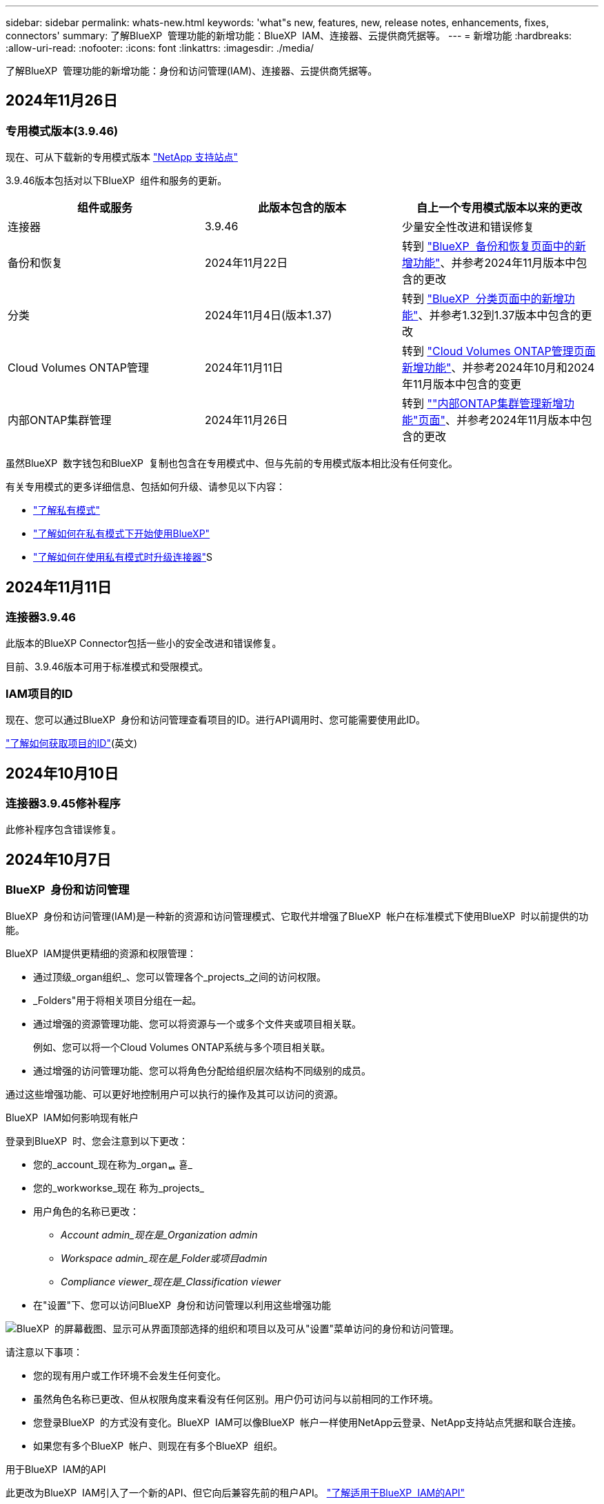 ---
sidebar: sidebar 
permalink: whats-new.html 
keywords: 'what"s new, features, new, release notes, enhancements, fixes, connectors' 
summary: 了解BlueXP  管理功能的新增功能：BlueXP  IAM、连接器、云提供商凭据等。 
---
= 新增功能
:hardbreaks:
:allow-uri-read: 
:nofooter: 
:icons: font
:linkattrs: 
:imagesdir: ./media/


[role="lead"]
了解BlueXP  管理功能的新增功能：身份和访问管理(IAM)、连接器、云提供商凭据等。



== 2024年11月26日



=== 专用模式版本(3.9.46)

现在、可从下载新的专用模式版本 https://mysupport.netapp.com/site/downloads["NetApp 支持站点"^]

3.9.46版本包括对以下BlueXP  组件和服务的更新。

[cols="3*"]
|===
| 组件或服务 | 此版本包含的版本 | 自上一个专用模式版本以来的更改 


| 连接器 | 3.9.46 | 少量安全性改进和错误修复 


| 备份和恢复 | 2024年11月22日 | 转到 https://docs.netapp.com/us-en/bluexp-backup-recovery/whats-new.html["BlueXP  备份和恢复页面中的新增功能"^]、并参考2024年11月版本中包含的更改 


| 分类 | 2024年11月4日(版本1.37) | 转到 https://docs.netapp.com/us-en/bluexp-classification/whats-new.html["BlueXP  分类页面中的新增功能"^]、并参考1.32到1.37版本中包含的更改 


| Cloud Volumes ONTAP管理 | 2024年11月11日 | 转到 https://docs.netapp.com/us-en/bluexp-cloud-volumes-ontap/whats-new.html["Cloud Volumes ONTAP管理页面新增功能"^]、并参考2024年10月和2024年11月版本中包含的变更 


| 内部ONTAP集群管理 | 2024年11月26日 | 转到 https://docs.netapp.com/us-en/bluexp-ontap-onprem/whats-new.html[""内部ONTAP集群管理新增功能"页面"^]、并参考2024年11月版本中包含的更改 
|===
虽然BlueXP  数字钱包和BlueXP  复制也包含在专用模式中、但与先前的专用模式版本相比没有任何变化。

有关专用模式的更多详细信息、包括如何升级、请参见以下内容：

* https://docs.netapp.com/us-en/bluexp-setup-admin/concept-modes.html["了解私有模式"]
* https://docs.netapp.com/us-en/bluexp-setup-admin/task-quick-start-private-mode.html["了解如何在私有模式下开始使用BlueXP"]
* https://docs.netapp.com/us-en/bluexp-setup-admin/task-upgrade-connector.html["了解如何在使用私有模式时升级连接器"]S




== 2024年11月11日



=== 连接器3.9.46

此版本的BlueXP Connector包括一些小的安全改进和错误修复。

目前、3.9.46版本可用于标准模式和受限模式。



=== IAM项目的ID

现在、您可以通过BlueXP  身份和访问管理查看项目的ID。进行API调用时、您可能需要使用此ID。

https://docs.netapp.com/us-en/bluexp-setup-admin/task-iam-manage-folders-projects.html#project-id["了解如何获取项目的ID"](英文)



== 2024年10月10日



=== 连接器3.9.45修补程序

此修补程序包含错误修复。



== 2024年10月7日



=== BlueXP  身份和访问管理

BlueXP  身份和访问管理(IAM)是一种新的资源和访问管理模式、它取代并增强了BlueXP  帐户在标准模式下使用BlueXP  时以前提供的功能。

BlueXP  IAM提供更精细的资源和权限管理：

* 通过顶级_organ组织_、您可以管理各个_projects_之间的访问权限。
* _Folders"用于将相关项目分组在一起。
* 通过增强的资源管理功能、您可以将资源与一个或多个文件夹或项目相关联。
+
例如、您可以将一个Cloud Volumes ONTAP系统与多个项目相关联。

* 通过增强的访问管理功能、您可以将角色分配给组织层次结构不同级别的成员。


通过这些增强功能、可以更好地控制用户可以执行的操作及其可以访问的资源。

.BlueXP  IAM如何影响现有帐户
登录到BlueXP  时、您会注意到以下更改：

* 您的_account_现在称为_organퟩ 횯_
* 您的_workworkse_现在 称为_projects_
* 用户角色的名称已更改：
+
** _Account admin_现在是_Organization admin_
** _Workspace admin_现在是_Folder或项目admin_
** _Compliance viewer_现在是_Classification viewer_


* 在"设置"下、您可以访问BlueXP  身份和访问管理以利用这些增强功能


image:https://raw.githubusercontent.com/NetAppDocs/bluexp-setup-admin/main/media/screenshot-iam-introduction.png["BlueXP  的屏幕截图、显示可从界面顶部选择的组织和项目以及可从\"设置\"菜单访问的身份和访问管理。"]

请注意以下事项：

* 您的现有用户或工作环境不会发生任何变化。
* 虽然角色名称已更改、但从权限角度来看没有任何区别。用户仍可访问与以前相同的工作环境。
* 您登录BlueXP  的方式没有变化。BlueXP  IAM可以像BlueXP  帐户一样使用NetApp云登录、NetApp支持站点凭据和联合连接。
* 如果您有多个BlueXP  帐户、则现在有多个BlueXP  组织。


.用于BlueXP  IAM的API
此更改为BlueXP  IAM引入了一个新的API、但它向后兼容先前的租户API。 https://docs.netapp.com/us-en/bluexp-automation/tenancyv4/overview.html["了解适用于BlueXP  IAM的API"^]

.支持的部署模式
在标准模式下使用BlueXP  时、支持BlueXP  IAM。如果您在受限模式或私有模式下使用BlueXP 、则可以继续使用BlueXP _account_来管理工作空间、用户和资源。

.下一步行动
* https://docs.netapp.com/us-en/bluexp-setup-admin/concept-identity-and-access-management.html["了解BlueXP  IAM"]
* https://docs.netapp.com/us-en/bluexp-setup-admin/task-iam-get-started.html["开始使用BlueXP  IAM"]




=== 连接器3.9.45

此版本提供了更广泛的操作系统支持和错误修复。

3.9.45版本适用于标准模式和受限模式。

.支持Ubuntu 24.04 LTS
从3.9.45版本开始、在标准模式或受限模式下使用BlueXP  时、BlueXP  现在支持在Ubuntu 24.04 LTS主机上全新安装连接器。

https://docs.netapp.com/us-en/bluexp-setup-admin/task-install-connector-on-prem.html#step-1-review-host-requirements["View Connector主机要求"]。



=== 支持在RHEL主机中使用SELinux

现在、对于在强制模式或许可模式下启用了SELinux的Red Hat Enterprise Linux主机、BlueXP  支持Connector。

从标准模式和受限模式的3.9.40版本开始支持SELinux、而专用模式的3.9.42版本开始支持SELinux。

请注意以下限制：

* BlueXP  不支持对Ubuntu主机使用SELinux。
* 在操作系统上启用了SELinux的连接器不支持管理Cloud Volumes ONTAP系统。


https://docs.redhat.com/en/documentation/red_hat_enterprise_linux/8/html/using_selinux/getting-started-with-selinux_using-selinux["了解有关SELinux的更多信息"^]



== 2024年9月30日



=== 专用模式版本(3.9.44)

现在可以从NetApp 支持站点 下载新的专用模式版本。

此版本包含以下版本的BlueXP  组件和服务、这些组件和服务支持私有模式。

[cols="2*"]
|===
| 服务 | 包含版本 


| 连接器 | 3.9.44 


| 备份和恢复 | 2024年9月27日 


| 分类 | 2024年5月15日(版本1.31) 


| Cloud Volumes ONTAP管理 | 2024年9月9日 


| 数字电子钱包 | 2023年7月30日 


| 内部ONTAP集群管理 | 2024年4月22日 


| Replication | 2022年9月18日 
|===
对于Connector、3.9.44专用模式版本包括2024年8月和2024年9月版本中推出的更新。最值得注意的是、支持Red Hat Enterprise Linux 9.4。

要详细了解这些BlueXP  组件和服务版本中包含的内容、请参阅每个BlueXP  服务的发行说明：

* https://docs.netapp.com/us-en/bluexp-setup-admin/whats-new.html#9-september-2024["2024年9月版连接器中的新增功能"]
* https://docs.netapp.com/us-en/bluexp-setup-admin/whats-new.html#8-august-2024["2024年8月版连接器中的新增功能"]
* https://docs.netapp.com/us-en/bluexp-backup-recovery/whats-new.html["BlueXP  备份和恢复的新增功能"^]
* https://docs.netapp.com/us-en/bluexp-classification/whats-new.html["BlueXP  分类的新增功能"^]
* https://docs.netapp.com/us-en/bluexp-cloud-volumes-ontap/whats-new.html["BlueXP  中Cloud Volumes ONTAP管理的新增功能"^]


有关专用模式的更多详细信息、包括如何升级、请参见以下内容：

* https://docs.netapp.com/us-en/bluexp-setup-admin/concept-modes.html["了解私有模式"]
* https://docs.netapp.com/us-en/bluexp-setup-admin/task-quick-start-private-mode.html["了解如何在私有模式下开始使用BlueXP"]
* https://docs.netapp.com/us-en/bluexp-setup-admin/task-upgrade-connector.html["了解如何在使用私有模式时升级连接器"]




== 2024年9月9日



=== 连接器3.9.44

此版本支持Docker引擎26、SSL证书增强功能以及错误修复。

3.9.44版本适用于标准模式和受限模式。

.支持在全新安装中使用Docker Engine 26
从3.9.44版本的连接器开始、Docker引擎26现在支持在Ubuntu主机上安装_new_连接器。

如果您在3.9.44版本之前创建了现有连接器、则Docker 25.0.5仍是Ubuntu主机上支持的最大版本。

https://docs.netapp.com/us-en/bluexp-setup-admin/task-install-connector-on-prem.html#step-1-review-host-requirements["详细了解Docker引擎要求"](英文)

.已更新用于本地UI访问的SSL证书
当您在受限模式或私有模式下使用BlueXP  时、可以从云区域或内部部署的Connector虚拟机访问用户界面。默认情况下、BlueXP  使用自签名SSL证书为连接器上运行的基于Web的控制台提供安全的HTTPS访问。

在此版本中、我们对新连接器和现有连接器的SSL证书进行了更改：

* 此时、证书的公用名将与短主机名匹配
* 证书使用者替代名称是主机的完全限定域名(FQDN)




=== 支持RHEL 9.4

现在、在标准模式或受限模式下使用BlueXP  时、BlueXP  支持在Red Hat Enterprise Linux 9.4主机上安装连接器。

从连接器3.9.40版开始支持RHEL 9.4。

标准模式和受限模式支持的RHEL版本更新列表现在包括以下内容：

* 8.6 到 8.10
* 9.1 到 9.4


https://docs.netapp.com/us-en/bluexp-setup-admin/reference-connector-operating-system-changes.html["了解连接器对RHEL 8和9的支持"]。



=== 所有RHEL版本均支持Podman 4.9.4

现在、所有受支持的Red Hat Enterprise Linux版本均支持Podman 4.9.4。以前、版本4.9.4仅支持RHEL 8.10。

更新后的Podman版本列表包括Red Hat Enterprise Linux主机支持的4.6.1和4.9.4版本。

从连接器3.9.40版开始、RHEL主机需要使用Podman。

https://docs.netapp.com/us-en/bluexp-setup-admin/reference-connector-operating-system-changes.html["了解连接器对RHEL 8和9的支持"]。



=== 已更新AWS和Azure权限

我们更新了Connector的AWS和Azure策略、以删除不再需要的权限。这些权限与BlueXP  边缘缓存以及Kubbernetes集群的发现和管理相关、自2024年8月起不再支持这些功能。

* https://docs.netapp.com/us-en/bluexp-setup-admin/reference-permissions.html#change-log["了解AWS策略发生了哪些变化"](英文)
* https://docs.netapp.com/us-en/bluexp-setup-admin/reference-permissions-azure.html#change-log["了解Azure策略中发生的变化"](英文)




== 2024年8月22日



=== 连接器3.9.43修补程序

我们更新了连接器以支持Cloud Volumes ONTAP 9.151版本。

此版本支持对适用于Azure的Connector策略进行更新。现在、此策略包含以下权限：

[source, json]
----
"Microsoft.Compute/virtualMachineScaleSets/write",
"Microsoft.Compute/virtualMachineScaleSets/read",
"Microsoft.Compute/virtualMachineScaleSets/delete"
----
Cloud Volumes ONTAP支持虚拟机扩展集需要这些权限。如果您已有连接器、并且要使用此新功能、则需要将这些权限添加到与您的Azure凭据关联的自定义角色。

* https://docs.netapp.com/us-en/cloud-volumes-ontap-relnotes["了解Cloud Volumes ONTAP 9.151版本"^]
* https://docs.netapp.com/us-en/bluexp-setup-admin/reference-permissions-azure.html["查看Connector的Azure权限"](英文)




== 2024 年 8 月 8 日



=== 连接器3.9.43

此版本提供了一些小改进和错误修复。

3.9.43版本适用于标准模式和受限模式。



=== 更新了CPU和RAM要求

为了提高BlueXP  和连接器的可靠性并提高其性能、我们现在需要为连接器虚拟机增加CPU和RAM：

* CPU：8个核心或8个vCPU (以前需要4个)
* RAM：32 GB (先前要求为14 GB)


由于此更改、从BlueXP  或云提供商的市场部署连接器时的默认VM实例类型如下所示：

* AWS：t3.2倍大
* Azure：standard_D8s_v3
* Google Cloud：n2-standard-8


更新后的CPU和RAM要求适用于所有新连接器。对于现有连接器、建议增加CPU和RAM、以提高性能和可靠性。



=== 在RHEL 8.10中支持Podman 4.9.4

在Red Hat Enterprise Linux 8.10主机上安装Connector时、现在支持Podman版本4.9.4。



=== 身份联合的用户验证

如果将身份联合与BlueXP  结合使用、则首次登录到BlueXP  的每个用户都需要填写一个快速表单来验证其身份。



== 2024年7月31日



=== 专用模式版本(3.9.42)

现在可以从NetApp 支持站点 下载新的专用模式版本。

.支持RHEL 8和9
此版本支持在专用模式下使用BlueXP时在Red Hat Enterprise Linux 8或9主机上安装Connector。支持以下RHEL版本：

* 8.6 到 8.10
* 9.1至9.3


这些操作系统需要使用Podman作为容器流程编排工具。

您应了解Podman的要求、已知限制、操作系统支持摘要、拥有RHEL 7主机时应采取的措施、如何入门等。

https://docs.netapp.com/us-en/bluexp-setup-admin/reference-connector-operating-system-changes.html["了解连接器对RHEL 8和9的支持"]。

.此版本中包含的版本
此版本包含以下BlueXP服务版本、这些版本支持专用模式。

[cols="2*"]
|===
| 服务 | 包含版本 


| 连接器 | 3.9.42 


| 备份和恢复 | 2024年7月18日 


| 分类 | 2024年7月1日(版本1.33) 


| Cloud Volumes ONTAP管理 | 2024年6月10日 


| 数字电子钱包 | 2023年7月30日 


| 内部ONTAP集群管理 | 2023年7月30日 


| Replication | 2022年9月18日 
|===
要详细了解这些BlueXP服务版本中包含的内容、请参阅每个BlueXP服务的发行说明。

* https://docs.netapp.com/us-en/bluexp-setup-admin/concept-modes.html["了解私有模式"]
* https://docs.netapp.com/us-en/bluexp-setup-admin/task-quick-start-private-mode.html["了解如何在私有模式下开始使用BlueXP"]
* https://docs.netapp.com/us-en/bluexp-setup-admin/task-upgrade-connector.html["了解如何在使用私有模式时升级连接器"]
* https://docs.netapp.com/us-en/bluexp-backup-recovery/whats-new.html["了解BlueXP备份和恢复的新增功能"^]
* https://docs.netapp.com/us-en/bluexp-classification/whats-new.html["了解BlueXP分类的新增功能"^]
* https://docs.netapp.com/us-en/bluexp-cloud-volumes-ontap/whats-new.html["了解BlueXP中Cloud Volumes ONTAP管理的新增功能"^]




== 2024年7月15日



=== 支持RHEL 8.10

现在、BlueXP支持在使用标准模式或受限模式的Red Hat Enterprise Linux 8.10主机上安装Connector。

从连接器3.9.40版开始支持RHEL 8.10。

https://docs.netapp.com/us-en/bluexp-setup-admin/reference-connector-operating-system-changes.html["了解连接器对RHEL 8和9的支持"]。



== 2024年7月8日



=== 连接器3.9.42

此版本对AWS加拿大西部(卡尔加里)地区的Connector进行了一些小改进、并提供了一些错误修复和支持。

3.9.42版本适用于标准模式和受限模式。



=== 更新了Docker引擎要求

在Ubuntu主机上安装Connector后、支持的Docker引擎最低版本为23.0.6。它以前是9.3.1。

支持的最大版本仍为21.0.5。

https://docs.netapp.com/us-en/bluexp-setup-admin/task-install-connector-on-prem.html#step-1-review-host-requirements["View Connector主机要求"]。



=== 现在需要电子邮件验证

现在、注册BlueXP的新用户需要先验证其电子邮件地址、然后才能登录。



== 2024年6月12日



=== 连接器3.9.41

此版本的BlueXP Connector包括一些小的安全改进和错误修复。

3.9.41版本适用于标准模式和受限模式。



== 2024年6月4日



=== 专用模式版本(3.9.40)

现在可以从NetApp 支持站点 下载新的专用模式版本。此版本包含以下BlueXP服务版本、这些版本支持专用模式。

请注意、此专用模式版本不支持Connector with Red Hat Enterprise Linux 8和9。

[cols="2*"]
|===
| 服务 | 包含版本 


| 连接器 | 3.9.40 


| 备份和恢复 | 2024年5月17日 


| 分类 | 2024年5月15日(版本1.31) 


| Cloud Volumes ONTAP管理 | 2024年5月17日 


| 数字电子钱包 | 2023年7月30日 


| 内部ONTAP集群管理 | 2023年7月30日 


| Replication | 2022年9月18日 
|===
要详细了解这些BlueXP服务版本中包含的内容、请参阅每个BlueXP服务的发行说明。

* https://docs.netapp.com/us-en/bluexp-setup-admin/concept-modes.html["了解私有模式"]
* https://docs.netapp.com/us-en/bluexp-setup-admin/task-quick-start-private-mode.html["了解如何在私有模式下开始使用BlueXP"]
* https://docs.netapp.com/us-en/bluexp-setup-admin/task-upgrade-connector.html["了解如何在使用私有模式时升级连接器"]
* https://docs.netapp.com/us-en/bluexp-backup-recovery/whats-new.html["了解BlueXP备份和恢复的新增功能"^]
* https://docs.netapp.com/us-en/bluexp-classification/whats-new.html["了解BlueXP分类的新增功能"^]
* https://docs.netapp.com/us-en/bluexp-cloud-volumes-ontap/whats-new.html["了解BlueXP中Cloud Volumes ONTAP管理的新增功能"^]




== 2024年5月17日



=== 连接器3.9.40

此版本的BlueXP Connector包括对其他操作系统的支持、小的安全改进和错误修复。

目前、3.9.40版本可用于标准模式和受限模式。

.支持RHEL 8和9
现在、如果在标准模式或受限模式下使用BlueXP、则在运行具有_new_ Connector安装的以下Red Hat Enterprise Linux版本的主机上支持Connector：

* 8.6至8.9
* 9.1至9.3


这些操作系统需要使用Podman作为容器流程编排工具。

您应了解Podman的要求、已知限制、操作系统支持摘要、拥有RHEL 7主机时应采取的措施、如何入门等。

https://docs.netapp.com/us-en/bluexp-setup-admin/reference-connector-operating-system-changes.html["了解连接器对RHEL 8和9的支持"]。

.不再支持RHEL 7和CentOS 7
2024年6月30日、RHEL 7将停止维护(EOM)、而CentOS 7将停止使用(EOL)。在2024年6月30日之前、NetApp将继续在这些Linux分发版上支持Connector。

https://docs.netapp.com/us-en/bluexp-setup-admin/reference-connector-operating-system-changes.html["了解在RHEL 7或CentOS 7上运行现有Connector时该怎么办"]。

.AWS权限更新
在3.9.38版中、我们更新了适用于AWS的Connector策略、以包括"EC2：可说明可用性区域"权限。现在、要使用Cloud Volumes ONTAP支持AWS本地区域、需要此权限。

* https://docs.netapp.com/us-en/bluexp-setup-admin/reference-permissions-aws.html["查看Connector的AWS权限"]。
* https://docs.netapp.com/us-en/bluexp-cloud-volumes-ontap/whats-new.html["详细了解对AWS本地区域的支持"^]




== 2024年4月22日



=== 连接器3.9.39

此版本的BlueXP Connector包括一些小的安全改进和错误修复。

目前、3.9.39版本可用于标准模式和受限模式。



=== 用于创建Connector的AWS权限

现在、要从BlueXP在AWS中创建Connector、需要两个额外的权限：

[source, json]
----
"ec2:DescribeLaunchTemplates",
"ec2:CreateLaunchTemplate",
----
要在EC2实例上为连接器启用IMDSv2、需要具备这些权限。

我们已将这些权限包括在创建Connector时BlueXP用户界面中显示的策略中、以及文档中提供的同一策略中。


NOTE: 此策略仅包含从BlueXP在AWS中启动Connector实例所需的权限。分配给连接器实例的策略不同。

https://docs.netapp.com/us-en/bluexp-setup-admin/task-install-connector-aws-bluexp.html#step-2-set-up-aws-permissions["了解如何设置AWS权限以从AWS创建Connector"]。



== 2024年4月11日



=== Docker引擎更新

我们已更新Docker引擎要求、以指定Connector支持的最大版本为21.0.5。支持的最低版本仍为9.3.1。

https://docs.netapp.com/us-en/bluexp-setup-admin/task-install-connector-on-prem.html#step-1-review-host-requirements["View Connector主机要求"]。



== 2024年3月26日



=== 专用模式版本(3.9.38)

BlueXP现已推出新的专用模式版本。此版本包含以下BlueXP服务版本、这些版本支持专用模式。

[cols="2*"]
|===
| 服务 | 包含版本 


| 连接器 | 3.9.38 


| 备份和恢复 | 2024年3月12日 


| 分类 | 2024年3月4日 


| Cloud Volumes ONTAP管理 | 2024年3月8日 


| 数字电子钱包 | 2023年7月30日 


| 内部ONTAP集群管理 | 2023年7月30日 


| Replication | 2022年9月18日 
|===
此新版本可从NetApp 支持站点 下载。

* https://docs.netapp.com/us-en/bluexp-setup-admin/concept-modes.html["了解私有模式"]
* https://docs.netapp.com/us-en/bluexp-setup-admin/task-quick-start-private-mode.html["了解如何在私有模式下开始使用BlueXP"]
* https://docs.netapp.com/us-en/bluexp-setup-admin/task-upgrade-connector.html["了解如何在使用私有模式时升级连接器"]




== 2024年3月8日



=== 连接器3.9.38

目前、3.9.38版本可用于标准模式和受限模式。此版本支持AWS中的IMDSv2和AWS权限更新。

.支持IMDSv2
现在、BlueXP可通过连接器实例和Cloud Volumes ONTAP实例支持Amazon EC2实例元数据服务版本2 (IMDSv2)。IMDSv2可提供更强的漏洞防护。以前仅支持IMDSv1。

https://aws.amazon.com/blogs/security/defense-in-depth-open-firewalls-reverse-proxies-ssrf-vulnerabilities-ec2-instance-metadata-service/["从AWS安全博客了解有关IMDSv2的更多信息"^]

在EC2实例上、实例元数据服务(IMDS)已启用、如下所示：

* 适用于从BlueXP或使用进行的新Connector部署 https://docs.netapp.com/us-en/bluexp-automation/automate/overview.html["Terraform脚本"^]默认情况下，EC2实例上会启用IMDSv2。
* 如果在AWS中启动新的EC2实例、然后手动安装Connector软件、则默认情况下IMDSv2也会处于启用状态。
* 如果从AWS Marketplace启动Connector、则默认情况下会启用IMDSv1。您可以在EC2实例上手动配置IMDSv2。
* 对于现有连接器、仍然支持IMDSv1、但您可以根据需要在EC2实例上手动配置IMDSv2。
* 对于Cloud Volumes ONTAP、默认情况下、在新实例和现有实例上会启用IMDSv1。您可以根据需要在EC2实例上手动配置IMDSv2。


https://docs.netapp.com/us-en/bluexp-setup-admin/task-require-imdsv2.html["了解如何在现有实例上配置IMDSv2"]。

.AWS权限更新
我们更新了适用于AWS的Connector策略、以包括"EC2：可说明可用性Zones"权限。即将发布的版本需要此权限。发行说明发布后、我们将更新发行说明以提供更多详细信息。

https://docs.netapp.com/us-en/bluexp-setup-admin/reference-permissions-aws.html["查看Connector的AWS权限"]。



=== 代理设置和Cloud Volumes ONTAP设置

现在，可从*Manage Connectors*页面(标准模式)或*Edit Connectors*页面(受限模式和专用模式)访问连接器的代理服务器设置。

https://docs.netapp.com/us-en/bluexp-setup-admin/task-configuring-proxy.html["了解如何配置Connector以使用代理服务器"]。

此外，我们将“*连接器设置*”页重命名为“* Cloud Volumes ONTAP设置*”。

image:https://raw.githubusercontent.com/NetAppDocs/bluexp-setup-admin/main/media/screenshot-cvo-settings.png["屏幕截图、显示\"设置\"菜单中的Cloud Volumes ONTAP设置选项。"]



== 2024年2月15日



=== 连接器3.9.37

此版本的BlueXP Connector包括一些小的安全改进和错误修复。

目前、3.9.37版本可用于标准模式和受限模式。



=== 编辑名称

如果您使用NetApp云凭据登录到BlueXP、现在可以在*用户设置*中编辑您的名称。

image:https://raw.githubusercontent.com/NetAppDocs/bluexp-setup-admin/main/media/screenshot-edit-name.png["屏幕截图、显示了在用户设置下编辑您的姓名的功能。"]

如果您使用联合连接或NetApp 支持站点 帐户登录、则不支持编辑您的名称。



== 2024年1月11日



=== 连接器3.9.36

此版本包括一些小改进、错误修复以及对以下云区域中的Connector的支持：

* AWS的以色列(特拉维夫)地区
* Google Cloud中的沙特阿拉伯地区




== 2023年12月5日



=== 专用模式版本(3.9.35)

BlueXP现已推出新的专用模式版本。此版本包含连接器3.9.35版以及截至2023年10月私有模式支持的BlueXP服务版本。

此新版本可从NetApp 支持站点 下载。

* https://docs.netapp.com/us-en/bluexp-setup-admin/concept-modes.html#private-mode["了解专用模式附带的BlueXP服务"]
* https://docs.netapp.com/us-en/bluexp-setup-admin/task-quick-start-private-mode.html["了解如何在私有模式下开始使用BlueXP"]
* https://docs.netapp.com/us-en/bluexp-setup-admin/task-upgrade-connector.html["了解如何在使用私有模式时升级连接器"]




== 2023年11月8日



=== 连接器3.9.35

此版本包含一些小的安全性改进和错误修复。



== 2023年10月6日



=== 连接器3.9.34

此版本包含一些小改进和错误修复。



== 2023年9月10日



=== 连接器3.9.33

* 现在、在从BlueXP在AWS中创建Connector时、您可以在Key Pair字段中进行搜索、以便更轻松地找到要用于Connector实例的密钥对。
+
image:https://raw.githubusercontent.com/NetAppDocs/bluexp-setup-admin/main/media/screenshot-connector-aws-key-pair.png["从BlueXP在AWS中创建连接器时、网络页面上显示的密钥对字段中的搜索选项的屏幕截图。"]

* 此更新还包括错误修复。




== 2023年7月30日



=== 连接器3.9.32

* 现在、您可以使用BlueXP审核服务API导出审核日志。
+
审核服务记录有关BlueXP服务执行的操作的信息。其中包括工作区、使用的连接器和其他遥测数据。您可以使用此数据来确定执行了哪些操作、执行了哪些操作以及何时执行了这些操作。

+
https://docs.netapp.com/us-en/bluexp-automation/audit/overview.html["详细了解如何使用审核服务API"^]

+
请注意、此链接也可从BlueXP用户界面的Timeline页面访问。

* 此版本的Connector还包括Cloud Volumes ONTAP 增强功能和内部ONTAP 集群增强功能。
+
** https://docs.netapp.com/us-en/bluexp-cloud-volumes-ontap/whats-new.html#30-july-2023["了解Cloud Volumes ONTAP 增强功能"^]
** https://docs.netapp.com/us-en/bluexp-ontap-onprem/whats-new.html#30-july-2023["了解ONTAP 内部集群增强功能"^]






== 2023年7月2日



=== 连接器3.9.31

* 现在、您可以从*我的资产*选项卡(以前称为*我的商机*)中发现内部ONTAP集群
+
https://docs.netapp.com/us-en/bluexp-ontap-onprem/task-discovering-ontap.html#add-a-pre-discovered-cluster["从我的资产页面了解如何发现集群"]。

* 如果您在Azure政府区域中使用Connector、则应确保Connector可以联系以下端点：
+
\https://occmclientinfragov.azurecr.us

+
要手动安装Connector以及升级Connector及其Docker组件、需要使用此端点。

+
由于此更改、Azure政府区域中的Connector不再与以下端点联系：

+
\https://cloudmanagerinfraprod.azurecr.io

+
请注意、所有其他受限模式配置和标准模式仍需要此端点。





== 2023年6月4日



=== 连接器3.9.30

* 现在、当您从支持信息板创建NetApp支持案例时、BlueXP将使用与您的BlueXP登录名关联的NetApp 支持站点 帐户创建此案例。BlueXP以前使用与整个BlueXP帐户关联的NetApp 支持站点 帐户。
+
作为此更改的一部分、BlueXP帐户的支持注册现在通过与用户BlueXP登录关联的NetApp 支持站点 帐户完成。以前、支持注册是通过与整个BlueXP帐户关联的NSS帐户完成的。因此、如果其他BlueXP用户未将NetApp 支持站点 帐户与其BlueXP登录关联、则他们将看不到相同的支持注册状态。如果您之前注册了BlueXP帐户以获得支持、则您的注册状态仍然有效。只需添加用户级NSS帐户即可查看状态。

+
** https://docs.netapp.com/us-en/bluexp-setup-admin/task-get-help.html#create-a-case-with-netapp-support["了解如何通过NetApp支持创建案例"]
** https://docs.netapp.com/us-en/cloud-manager-setup-admin/task-manage-user-credentials.html["了解如何管理与BlueXP登录关联的凭据"]
** https://docs.netapp.com/us-en/bluexp-setup-admin/task-support-registration.html["了解如何注册获取支持"]


* 现在、您可以在BlueXP中搜索文档。搜索结果现在可提供docs.netapp.com和kb.netapp.com上内容的链接、这可能有助于问题解答解答您的问题。
+
image:https://raw.githubusercontent.com/NetAppDocs/cloud-manager-setup-admin/main/media/screenshot-search-docs.png["控制台顶部提供的BlueXP搜索的屏幕截图。"]

* 现在、您可以通过Connector从BlueXP添加和管理Azure存储帐户。
+
https://docs.netapp.com/us-en/bluexp-blob-storage/task-add-blob-storage.html["了解如何从BlueXP在Azure订阅中添加新的Azure存储帐户"^]。

* 现在、以下AWS地区支持此连接器：
+
** (ap-s南部-2)
** 墨尔本(亚太东南部-4)
** 西班牙(欧盟南部-2)
** 阿联酋(ME-Central 1)
** 苏黎世(欧盟中部2)


* 现在、以下Azure地区支持Connector：
+
** 巴西南部
** 法国南部
** JIO印度中部
** JIO印度西部
** 波兰中部
** 卡塔尔中部


* 现在、以下Google Cloud地区支持Connector：
+
** 哥伦布(美国-东5)
** 达拉斯(美国-南1)


+
https://cloud.netapp.com/cloud-volumes-global-regions["查看支持的区域的完整列表"^]





== 2023年5月7日



=== 连接器3.9.29

* 当您从BlueXP或云提供商的市场部署Connector时、Ubuntu 22.04是适用于Connector的新操作系统。
+
您还可以选择在运行Ubuntu 22.04的自己的Linux主机上手动安装Connector。

* 新的Connector部署不再支持Red Hat Enterprise Linux 8.6和8.7。
+
新部署不支持这些版本、因为Red Hat不再支持Docker、而Docker是Connector所必需的。如果现有Connector运行的是RHEL 8.6或8.7、则NetApp将继续支持您的配置。

+
Red Hat 7.6、7.7、7.8和7.9仍支持新的和现有的连接器。

* 现在、卡塔尔地区的Google Cloud支持Connector。
* Microsoft Azure中的瑞典中部地区也支持Connector。
+
https://cloud.netapp.com/cloud-volumes-global-regions["查看支持的区域的完整列表"^]

* 此版本的连接器包含Cloud Volumes ONTAP 增强功能。
+
https://docs.netapp.com/us-en/bluexp-cloud-volumes-ontap/whats-new.html#7-may-2023["了解Cloud Volumes ONTAP 增强功能"^]





== 2023年4月4日



=== 部署模式

借助BlueXP _deployment modes_、您可以根据业务和安全要求使用BlueXP。您可以选择三种模式：

* 标准模式
* 受限模式
* 私有模式


https://docs.netapp.com/us-en/bluexp-setup-admin/concept-modes.html["详细了解这些部署模式"]。


NOTE: 受限模式的引入取代了启用或禁用SaaS平台的选项。您可以在创建帐户时启用受限模式。稍后无法启用或禁用它。



== 2023年4月3日



=== 连接器3.9.28

* BlueXP电子钱包现在支持电子邮件通知。
+
如果您配置了通知设置、则在BYOL许可证即将过期("警告"通知)或已过期("错误"通知)时、您可以收到电子邮件通知。

+
https://docs.netapp.com/us-en/bluexp-setup-admin/task-monitor-cm-operations.html["了解如何设置电子邮件通知"]。

* 现在、连接器在Google Cloud Turin区域受支持。
+
https://cloud.netapp.com/cloud-volumes-global-regions["查看支持的区域的完整列表"^]

* 现在、您可以管理与您的BlueXP登录关联的用户凭据：ONTAP 凭据和NetApp 支持站点 (NSS)凭据。
+
转到*设置>凭据*时、您可以查看凭据、更新凭据并将其删除。例如、如果您更改了这些凭据的密码、则需要在BlueXP中更新此密码。

+
https://docs.netapp.com/us-en/bluexp-setup-admin/task-manage-user-credentials.html["了解如何管理用户凭据"]。

* 现在、您可以在创建支持案例或更新现有支持案例的案例备注时上传附件。
+
https://docs.netapp.com/us-en/bluexp-setup-admin/task-get-help.html#manage-your-support-cases["了解如何创建和管理支持案例"]。

* 此版本的Connector还包括Cloud Volumes ONTAP 增强功能和内部ONTAP 集群增强功能。
+
** https://docs.netapp.com/us-en/bluexp-cloud-volumes-ontap/whats-new.html#3-april-2023["了解Cloud Volumes ONTAP 增强功能"^]
** https://docs.netapp.com/us-en/bluexp-ontap-onprem/whats-new.html#3-april-2023["了解ONTAP 内部集群增强功能"^]






== 2023年3月5日



=== 连接器3.9.27

* 现在、您可以在BlueXP控制台中进行搜索。此时、您可以使用搜索功能来查找BlueXP服务和功能。
+
image:https://raw.githubusercontent.com/NetAppDocs/bluexp-setup-admin/main/media/screenshot-search.png["控制台顶部提供的BlueXP搜索的屏幕截图。"]

* 您可以直接从BlueXP查看和管理活动的和已解决的支持案例。您可以管理与您的NSS帐户和公司关联的案例。
+
https://docs.netapp.com/us-en/bluexp-setup-admin/task-get-help.html#manage-your-support-cases["了解如何管理支持案例"]。

* 现在、任何与Internet完全隔离的云环境都支持Connector。然后、您可以使用Connector上运行的BlueXP控制台将Cloud Volumes ONTAP 部署在同一位置、并发现内部ONTAP 集群(如果您已从云环境连接到内部环境)。您还可以使用BlueXP备份和恢复来备份AWS和Azure商业区域中的Cloud Volumes ONTAP 卷。此类部署不支持任何其他BlueXP服务、但BlueXP电子钱包除外。
+
云区域可以是AWS Top SecretCloud、AWS SecretCloud、Azure IL6等安全美国机构的区域、也可以是任何商业区域。

+
要开始使用、请手动安装Connector软件、登录到在Connector上运行的BlueXP控制台、将BYOL许可证添加到BlueXP数字钱包中、然后部署Cloud Volumes ONTAP。

+
** https://docs.netapp.com/us-en/bluexp-setup-admin/task-install-connector-onprem-no-internet.html["将连接器安装在无法访问Internet的位置"^]
** https://docs.netapp.com/us-en/bluexp-cloud-volumes-ontap/task-manage-node-licenses.html#manage-byol-licenses["添加未分配的许可证"^]
** https://docs.netapp.com/us-en/bluexp-cloud-volumes-ontap/concept-overview-cvo.html["开始使用Cloud Volumes ONTAP"^]


* 现在、您可以通过Connector从BlueXP添加和管理Amazon S3存储分段。
+
https://docs.netapp.com/us-en/bluexp-s3-storage/task-add-s3-bucket.html["了解如何从BlueXP在AWS帐户中添加新的Amazon S3存储分段"^]。

* 此版本的连接器包含Cloud Volumes ONTAP 增强功能。
+
https://docs.netapp.com/us-en/bluexp-cloud-volumes-ontap/whats-new.html#5-march-2023["了解Cloud Volumes ONTAP 增强功能"^]





== 2023年2月5日



=== 连接器3.9.26

* 现在、在*登录*页面上、系统会提示您输入与您的登录关联的电子邮件地址。选择*Next*后，BlueXP会提示您使用与登录关联的身份验证方法进行身份验证：
+
** NetApp云凭据的密码
** 联合身份凭据
** 您的NetApp 支持站点 凭据


+
image:https://raw.githubusercontent.com/NetAppDocs/bluexp-setup-admin/main/media/screenshot-login.png["BlueXP登录页面的屏幕截图、系统会提示您输入电子邮件地址。"]

* 如果您是BlueXP的新用户、并且已有NetApp 支持站点 (NSS)凭据、则可以跳过注册页面并直接在登录页面中输入您的电子邮件地址。BlueXP将在此首次登录过程中为您注册。
* 从云提供商的市场订阅BlueXP后、您可以选择将一个帐户的现有订阅替换为新订阅。
+
image:https://raw.githubusercontent.com/NetAppDocs/bluexp-setup-admin/main/media/screenshot-aws-subscription.png["显示BlueXP帐户订阅分配的屏幕截图。"]

+
** https://docs.netapp.com/us-en/bluexp-setup-admin/task-adding-aws-accounts.html#associate-an-aws-subscription["了解如何关联AWS订阅"]
** https://docs.netapp.com/us-en/bluexp-setup-admin/task-adding-azure-accounts.html#associating-an-azure-marketplace-subscription-to-credentials["了解如何关联Azure订阅"]
** https://docs.netapp.com/us-en/bluexp-setup-admin/task-adding-gcp-accounts.html["了解如何关联Google Cloud订阅"]


* 如果您的Connector已关闭14天或更长时间、BlueXP将立即通知您。
+
** https://docs.netapp.com/us-en/bluexp-setup-admin/task-monitor-cm-operations.html["了解BlueXP通知"]
** https://docs.netapp.com/us-en/bluexp-setup-admin/concept-connectors.html#connectors-should-remain-running["了解连接器为何应保持运行"]


* 我们更新了Google Cloud的连接器策略、其中包括在Cloud Volumes ONTAP HA对上创建和管理Storage VM所需的权限：
+
compute.instances.updateNetworkInterface

+
https://docs.netapp.com/us-en/bluexp-setup-admin/reference-permissions-gcp.html["查看Connector的Google Cloud权限"]。

* 此版本的连接器包含Cloud Volumes ONTAP 增强功能。
+
https://docs.netapp.com/us-en/bluexp-cloud-volumes-ontap/whats-new.html#5-february-2023["了解Cloud Volumes ONTAP 增强功能"^]





== 2023年1月1日



=== 连接器3.9.25

此版本的连接器包含Cloud Volumes ONTAP 增强功能和错误修复。

https://docs.netapp.com/us-en/bluexp-cloud-volumes-ontap/whats-new.html#1-january-2023["了解Cloud Volumes ONTAP 增强功能"^]



== 2022年12月4日



=== 连接器3.9.24

* 我们已将BlueXP控制台的URL更新为 https://console.bluexp.netapp.com[]
* 现在、Google Cloud以色列区域支持Connector。
* 此版本的Connector还包括Cloud Volumes ONTAP 增强功能和内部ONTAP 集群增强功能。
+
** https://docs.netapp.com/us-en/bluexp-cloud-volumes-ontap/whats-new.html#4-december-2022["了解Cloud Volumes ONTAP 增强功能"^]
** https://docs.netapp.com/us-en/bluexp-ontap-onprem/whats-new.html#4-december-2022["了解ONTAP 内部集群增强功能"^]






== 2022年11月6日



=== 连接器3.9.23

* 您的PAYGO订阅和BlueXP年度合同现在可通过电子钱包进行查看和管理。
+
https://docs.netapp.com/us-en/bluexp-setup-admin/task-manage-subscriptions.html["了解如何管理您的订阅"^]

* 此版本的连接器还包括Cloud Volumes ONTAP 增强功能。
+
https://docs.netapp.com/us-en/bluexp-cloud-volumes-ontap/whats-new.html#6-november-2022["了解Cloud Volumes ONTAP 增强功能"^]





== 2022年11月1日



=== BlueXP简介

NetApp BlueXP扩展并增强了Cloud Manager提供的功能。BlueXP是一个统一控制平台、可为内部环境和云环境中的存储和数据服务提供混合多云体验。

统一管理体验:: 借助BlueXP、您可以从一个界面管理所有存储和数据资产。
+
--
您可以使用BlueXP创建和管理云存储(例如Cloud Volumes ONTAP 和Azure NetApp Files)、移动、保护和分析数据以及控制许多内部和边缘存储设备。

https://bluexp.netapp.com["从BlueXP网站了解更多信息"^]

--
新的导航菜单:: 在BlueXP的导航菜单中、服务现在按类别进行组织、并根据其功能进行命名。例如，您可以从*保护*类别访问BlueXP备份和恢复。
+
--
image:screenshot-navigation-menu.png["BlueXP中导航菜单的屏幕截图、其中显示了存储和运行状况等类别。"]

--
新的产品集成::
+
--
* 现在、您可以在安装了Connector的AWS帐户中管理Amazon S3存储分段。
* 现在、您可以管理更多内部存储系统、例如E系列和StorageGRID。
* 现在、您可以使用以前仅作为独立服务提供且具有单独UI的数据服务、例如BlueXP数字顾问(Active IQ)。


--
了解更多信息。::
+
--
* https://docs.netapp.com/us-en/bluexp-s3-storage/index.html["管理Amazon S3存储分段"^]
* https://docs.netapp.com/us-en/bluexp-e-series/index.html["管理E系列存储系统"^]
* https://docs.netapp.com/us-en/bluexp-storagegrid/index.html["管理StorageGRID 存储系统"^]
* https://docs.netapp.com/us-en/active-iq/digital-advisor-integration-with-bluexp.html["了解Digital Advisor集成"^]


--




=== 提示更新NSS凭据

现在、当与您的帐户关联的刷新令牌在3个月后过期时、Cloud Manager将提示您更新与您的NetApp 支持站点 帐户关联的凭据。 https://docs.netapp.com/us-en/bluexp-setup-admin/task-adding-nss-accounts.html#update-nss-credentials["了解如何管理 NSS 帐户"^]



== 2022年9月18日



=== 连接器3.9.22

* 我们通过添加一个_in-product guides_来增强了连接器部署向导、该指南提供了满足连接器安装的最低要求的步骤：权限、身份验证和网络连接。
* 现在、您可以直接从*支持信息板*中的Cloud Manager创建NetApp支持案例。
+
https://docs.netapp.com/us-en/bluexp-cloud-volumes-ontap/task-get-help.html#netapp-support["了解如何创建案例"]。

* 此版本的连接器还包括Cloud Volumes ONTAP 增强功能。
+
https://docs.netapp.com/us-en/bluexp-cloud-volumes-ontap/whats-new.html#18-september-2022["了解Cloud Volumes ONTAP 增强功能"^]





== 2022年7月31日



=== 连接器3.9.21

* 我们引入了一种新方法来发现您尚未在Cloud Manager中管理的现有云资源。
+
在Canvas上、*我的商机*选项卡提供了一个集中位置、用于发现您可以添加到Cloud Manager中的现有资源、以便在混合多云中实现一致的数据服务和操作。

+
在此初始版本中、"我的商机"可让您发现AWS帐户中现有的ONTAP 文件系统FSX。

+
https://docs.netapp.com/us-en/bluexp-fsx-ontap/use/task-creating-fsx-working-environment.html#discover-using-my-opportunities["了解如何利用"我的商机"发现适用于ONTAP 的FSx"^]

* 此版本的连接器还包括Cloud Volumes ONTAP 增强功能。
+
https://docs.netapp.com/us-en/bluexp-cloud-volumes-ontap/whats-new.html#31-july-2022["了解Cloud Volumes ONTAP 增强功能"^]





== 2022年7月15日



=== 策略更改

我们通过直接在文档中添加Cloud Manager策略来更新文档。这意味着您现在可以查看Connector和Cloud Volumes ONTAP 所需的权限以及说明如何设置这些权限的步骤。以前可以从 NetApp 支持站点上的页面访问这些策略。

https://docs.netapp.com/us-en/bluexp-setup-admin/task-creating-connectors-aws.html#create-an-iam-policy["以下示例显示了用于创建Connector的AWS IAM角色权限"]。

我们还创建了一个页面、用于提供指向每个策略的链接。 https://docs.netapp.com/us-en/bluexp-setup-admin/reference-permissions.html["查看Cloud Manager的权限摘要"]。



== 2022年7月3日



=== 连接器3.9.20

* 我们引入了一种新方法来导航到Cloud Manager界面中不断增长的功能列表。现在、将鼠标悬停在左侧面板上即可轻松找到所有熟悉的Cloud Manager功能。
+
image:https://raw.githubusercontent.com/NetAppDocs/bluexp-setup-admin/main/media/screenshot-navigation.png["显示Cloud Manager中新的左侧导航菜单的屏幕截图。"]

* 现在、您可以将Cloud Manager配置为通过电子邮件发送通知、这样、即使您未登录到系统、您也可以了解重要的系统活动。
+
https://docs.netapp.com/us-en/bluexp-setup-admin/task-monitor-cm-operations.html["了解有关监控帐户中操作的更多信息"]。

* Cloud Manager现在支持Azure Blob存储和Google Cloud Storage作为工作环境、类似于Amazon S3支持。
+
在Azure或Google Cloud中安装Connector后、Cloud Manager现在会自动发现您的Azure订阅中的Azure Blob存储或安装了Connector的项目中的Google Cloud Storage的相关信息。Cloud Manager将对象存储显示为一个工作环境、您可以打开该环境以查看更多详细信息。

+
下面是Azure Blob工作环境的示例：

+
image:https://raw.githubusercontent.com/NetAppDocs/bluexp-setup-admin/main/media/screenshot-azure-blob-details.png["显示Azure Blob工作环境的屏幕截图、您可以在其中查看有关存储帐户的详细信息的简要概述。"]

* 我们重新设计了Amazon S3工作环境的资源页面、提供了有关S3存储分段的更多详细信息、例如容量、加密详细信息等。
* 现在、以下Google Cloud地区支持Connector：
+
** 马德里(欧洲-西南1)
** 巴黎(欧洲-西部9)
** 华沙(欧洲中部2)


* 现在、Azure West US 3区域支持Connector。
+
https://bluexp.netapp.com/cloud-volumes-global-regions["查看支持的区域的完整列表"^]

* 此版本的连接器还包括Cloud Volumes ONTAP 增强功能。
+
https://docs.netapp.com/us-en/bluexp-cloud-volumes-ontap/whats-new.html#2-july-2022["了解Cloud Volumes ONTAP 增强功能"^]





== 2022年6月28日



=== 使用NetApp凭据登录

当新用户注册到 Cloud Central 时，他们现在可以选择 *使用 NetApp 帐号* 登录选项以使用其 NetApp 支持站点凭据登录。这是输入电子邮件地址和密码的替代方法。


NOTE: 使用电子邮件地址和密码的现有登录需要继续使用该登录方法。注册的新用户可以使用"Log in with NetApp"选项。



== 2022年6月7日



=== 连接器3.9.19

* 现在、AWS雅加达地区(亚太地区东南部3)支持Connector。
* 现在、Azure巴西东南部地区支持Connector。
+
https://bluexp.netapp.com/cloud-volumes-global-regions["查看支持的区域的完整列表"^]

* 此版本的Connector还包括Cloud Volumes ONTAP 增强功能和内部ONTAP 集群增强功能。
+
** https://docs.netapp.com/us-en/bluexp-cloud-volumes-ontap/whats-new.html#7-june-2022["了解Cloud Volumes ONTAP 增强功能"^]
** https://docs.netapp.com/us-en/bluexp-ontap-onprem/whats-new.html#7-june-2022["了解ONTAP 内部集群增强功能"^]






== 2022年5月12日



=== 连接器3.9.18修补程序

我们更新了Connector以引入错误修复。最值得注意的修复方法是、当问题描述 位于共享VPC中时、它会影响Google Cloud中的Cloud Volumes ONTAP 部署。



== 2022年5月2日



=== 连接器3.9.18

* 现在、以下Google Cloud地区支持Connector：
+
** 新德里(亚洲-南2)
** 墨尔本(澳大利亚南部2)
** 米兰(欧洲-西部8)
** 圣地亚哥(南美洲-西维1)


+
https://bluexp.netapp.com/cloud-volumes-global-regions["查看支持的区域的完整列表"^]

* 当您选择要与Connector结合使用的Google Cloud服务帐户时、Cloud Manager现在会显示与每个服务帐户关联的电子邮件地址。通过查看电子邮件地址、可以更轻松地区分同名服务帐户。
+
image:https://raw.githubusercontent.com/NetAppDocs/bluexp-setup-admin/main/media/screenshot-google-cloud-service-account.png["服务帐户字段的屏幕截图"]

* 我们已在具有支持的操作系统的VM实例上对Google Cloud中的Connector进行了认证 https://cloud.google.com/compute/shielded-vm/docs/shielded-vm["屏蔽VM功能"^]
* 此版本的连接器还包括Cloud Volumes ONTAP 增强功能。 https://docs.netapp.com/us-en/bluexp-cloud-volumes-ontap/whats-new.html#2-may-2022["了解这些增强功能"^]
* 要使Connector能够部署Cloud Volumes ONTAP 、需要新的AWS权限。
+
现在、在单个可用性区域(AZ)中部署HA对时、创建AWS分布放置组需要以下权限：

+
[source, json]
----
"ec2:DescribePlacementGroups",
"iam:GetRolePolicy",
----
+
现在、要优化Cloud Manager创建布局组的方式、需要这些权限。

+
请务必为您添加到Cloud Manager的每组AWS凭据提供这些权限。 link:reference-permissions-aws.html["查看Connector的最新IAM策略"]。





== 2022年4月3日



=== 连接器3.9.17

* 现在，您可以通过让 Cloud Manager 承担您在环境中设置的 IAM 角色来创建 Connector 。此身份验证方法比共享 AWS 访问密钥和机密密钥更安全。
+
https://docs.netapp.com/us-en/bluexp-setup-admin/task-creating-connectors-aws.html["了解如何使用 IAM 角色创建连接器"]。

* 此版本的连接器还包括Cloud Volumes ONTAP 增强功能。 https://docs.netapp.com/us-en/bluexp-cloud-volumes-ontap/whats-new.html#3-april-2022["了解这些增强功能"^]




== 2022年2月27日



=== 连接器3.9.16

* 在 Google Cloud 中创建新的 Connector 时， Cloud Manager 现在将显示所有现有防火墙策略。以前， Cloud Manager 不会显示任何没有目标标记的策略。
* 此版本的连接器还包括Cloud Volumes ONTAP 增强功能。 https://docs.netapp.com/us-en/bluexp-cloud-volumes-ontap/whats-new.html#27-february-2022["了解这些增强功能"^]




== 2022年1月30日



=== 连接器3.9.15

此版本的连接器包含Cloud Volumes ONTAP 增强功能。 https://docs.netapp.com/us-en/bluexp-cloud-volumes-ontap/whats-new.html#30-january-2022["了解这些增强功能"^]



== 2022年1月2日



=== 减少了连接器的端点

我们减少了 Connector 为管理公有云环境中的资源和流程而需要联系的端点数量。

https://docs.netapp.com/us-en/bluexp-setup-admin/reference-checklist-cm.html["查看所需端点的列表"]



=== 用于 Connector 的 EBS 磁盘加密

现在，当您从 Cloud Manager 在 AWS 中部署新的 Connector 时，您可以选择使用默认主密钥或托管密钥对 Connector 的 EBS 磁盘进行加密。

image:https://raw.githubusercontent.com/NetAppDocs/bluexp-setup-admin/main/media/screenshot-connector-disk-encryption.png["在 AWS 中创建 Connector 时显示磁盘加密选项的屏幕截图。"]



=== NSS 帐户的电子邮件地址

Cloud Manager 现在可以显示与 NetApp 支持站点帐户关联的电子邮件地址。

image:https://raw.githubusercontent.com/NetAppDocs/bluexp-setup-admin/main/media/screenshot-nss-display-email.png["屏幕截图显示了 NetApp 支持站点帐户的操作菜单，其中包括显示电子邮件地址的功能。"]



== 2021年11月28日



=== NetApp 支持站点帐户需要更新

从 2021 年 12 月开始， NetApp 现在使用 Microsoft Azure Active Directory 作为身份提供程序来提供特定于支持和许可的身份验证服务。执行此更新后，Cloud Manager 将提示您更新先前添加的任何现有 NetApp 支持站点帐户的凭据。

如果您尚未将 NSS 帐户迁移到 IDaaS ，则首先需要迁移此帐户，然后在 Cloud Manager 中更新凭据。

https://kb.netapp.com/Advice_and_Troubleshooting/Miscellaneous/FAQs_for_NetApp_adoption_of_MS_Azure_AD_B2C_for_login["详细了解NetApp如何使用Microsoft Azure Active Directory进行身份管理"^]



=== 更改 Cloud Volumes ONTAP 的 NSS 帐户

如果您的组织有多个 NetApp 支持站点帐户，您现在可以更改与 Cloud Volumes ONTAP 系统关联的帐户。

link:task-adding-nss-accounts.html#attach-a-working-environment-to-a-different-nss-account["了解如何将工作环境附加到其他 NSS 帐户"]。



== 2021年11月4日



=== SOC 2 类型 2 认证

一家独立的认证公有会计师事务所和服务审计师对 Cloud Manager ， Cloud Sync ， Cloud Tiering ， Cloud Data sense 和 Cloud Backup （ Cloud Manager 平台）进行了检查，并确认他们已根据适用的信任服务标准获得 SOC 2 类型 2 报告。

https://www.netapp.com/company/trust-center/compliance/soc-2/["查看 NetApp 的 SOC 2 报告"^]。



=== 不再支持将连接器用作代理

您不能再使用 Cloud Manager Connector 作为代理服务器从 Cloud Volumes ONTAP 发送 AutoSupport 消息。此功能已被删除，不再受支持。您需要通过 NAT 实例或环境的代理服务提供 AutoSupport 连接。

https://docs.netapp.com/us-en/bluexp-cloud-volumes-ontap/task-verify-autosupport.html["了解有关使用 Cloud Volumes ONTAP 验证 AutoSupport 的更多信息"^]



== 2021年10月31日



=== 使用服务主体进行身份验证

在 Microsoft Azure 中创建新的 Connector 时，您现在可以使用 Azure 服务主体进行身份验证，而不是使用 Azure 帐户凭据进行身份验证。

link:task-creating-connectors-azure.html["了解如何使用 Azure 服务主体进行身份验证"]。



=== 凭据增强功能

我们重新设计了 " 凭据 " 页面，以便于使用，并与 Cloud Manager 界面的当前外观一致。



== 2021年9月2日



=== 已添加新的通知服务

通知服务已推出，因此您可以查看在当前登录会话期间启动的 Cloud Manager 操作的状态。您可以验证操作是否成功或失败。 link:task-monitor-cm-operations.html["了解如何监控帐户中的操作"]。



== 2021年7月7日



=== 添加连接器向导的增强功能

我们重新设计了 * 添加连接器 * 向导，以添加新选项并使其更易于使用。现在，您可以添加标记，指定角色（对于 AWS 或 Azure ），上传代理服务器的根证书，查看 Terraform 自动化的代码，查看进度详细信息等。

* link:task-creating-connectors-aws.html["在 AWS 中创建连接器"]
* link:task-creating-connectors-azure.html["在 Azure 中创建连接器"]
* link:task-creating-connectors-gcp.html["在 Google Cloud 中创建 Connector"]




=== 通过支持信息板管理 NSS 帐户

现在，NetApp 支持站点 (NSS) 帐户可通过支持信息板进行管理，而不是从设置菜单进行管理。通过此更改，可以更轻松地从一个位置查找和管理所有与支持相关的信息。

link:task-adding-nss-accounts.html["了解如何管理 NSS 帐户"]。

image:screenshot_nss_management.png["支持信息板中可添加 NSS 帐户的 NSS 管理选项卡的屏幕截图。"]



== 2021年5月5日



=== 时间线中的帐户

Cloud Manager 中的时间线现在显示与帐户管理相关的操作和事件。这些操作包括关联用户，创建工作空间和创建连接器等。如果您需要确定执行特定操作的人员，或者需要确定操作的状态，则检查时间线会很有帮助。

link:task-monitor-cm-operations.html["了解如何筛选租户服务的时间线"](英文)



== 2021年4月11日



=== API 直接调用 Cloud Manager

如果您配置了代理服务器，则现在可以启用一个选项，在不通过代理的情况下直接向 Cloud Manager 发送 API 调用。在 AWS 或 Google Cloud 中运行的 Connectors 支持此选项。

link:task-configuring-proxy.html["了解有关此设置的更多信息"]。



=== 服务帐户用户

现在，您可以创建服务帐户用户。

服务帐户充当 " 用户 " ，可以通过授权 API 调用 Cloud Manager 来实现自动化。这样可以更轻松地管理自动化，因为您不需要基于可以随时离开公司的真实用户帐户构建自动化脚本。如果您使用的是联合，则可以创建令牌，而无需从云生成刷新令牌。

link:task-managing-netapp-accounts.html#create-and-manage-service-accounts["了解有关使用服务帐户的更多信息"]。



=== 私有预览

现在，您可以在帐户中允许进行私有预览，以便访问新的 NetApp 云服务，因为这些服务在 Cloud Manager 中作为预览版提供。

link:task-managing-netapp-accounts.html#allow-private-previews["了解有关此选项的更多信息"]。



=== 第三方服务

您还可以允许帐户中的第三方服务访问 Cloud Manager 中提供的第三方服务。

link:task-managing-netapp-accounts.html#allow-third-party-services["了解有关此选项的更多信息"]。



== 2021年3月8日

此更新包括对多项功能和服务的增强功能。



=== Cloud Volumes ONTAP 增强功能

此版本的 Cloud Manager 增强了 Cloud Volumes ONTAP 的管理功能。

.所有云提供商均提供增强功能
Cloud Manager 现在可以部署和管理 Cloud Volumes ONTAP 9.0.0 。

https://docs.netapp.com/us-en/cloud-volumes-ontap/reference_new_990.html["了解此版本 Cloud Volumes ONTAP 中的新增功能"^]。

.AWS 中提供的增强功能
* 现在，您可以在 AWS 商用云服务（ C2S ）环境中部署 Cloud Volumes ONTAP 9.8 。
+
https://docs.netapp.com/us-en/bluexp-cloud-volumes-ontap/task-getting-started-aws-c2s.html["了解如何开始使用 C2S"^]

* Cloud Manager 始终支持您使用 AWS 密钥管理服务（ KMS ）对 Cloud Volumes ONTAP 数据进行加密。从 Cloud Volumes ONTAP 9.0.0 开始，如果选择客户管理的 CMK ， EBS 磁盘上的数据以及分层到 S3 的数据将被加密。以前，只会对 EBS 数据进行加密。
+
请注意，您需要为 Cloud Volumes ONTAP IAM 角色提供访问权限才能使用 CMK 。

+
https://docs.netapp.com/us-en/bluexp-cloud-volumes-ontap/task-setting-up-kms.html["了解有关使用 Cloud Volumes ONTAP 设置 AWS KMS 的更多信息"^]



.Azure 中提供的增强功能
现在，您可以在 Azure 国防部（ DoD ）影响级别 6 （ IL6 ）中部署 Cloud Volumes ONTAP 9.8 。

.Google Cloud 中提供的增强功能
* 我们减少了 Google Cloud 中 Cloud Volumes ONTAP 9.8 及更高版本所需的 IP 地址数量。默认情况下，不需要一个 IP 地址（我们将集群间 LIF 与节点管理 LIF 统一在一起）。您还可以在使用 API 时跳过创建 SVM 管理 LIF ，这样就可以减少对额外 IP 地址的需求。
+
https://docs.netapp.com/us-en/bluexp-cloud-volumes-ontap/reference-networking-gcp.html["在 Google Cloud 中了解有关 IP 地址要求的更多信息"^]

* 现在，在 Google Cloud 中部署 Cloud Volumes ONTAP HA 对时，您可以为 VPC-1 ， VPC-2 和 VPC-3 选择共享 VPC 。以前，只有 VPC-0 可以是共享 VPC 。Cloud Volumes ONTAP 9.8 及更高版本支持此更改。
+
https://docs.netapp.com/us-en/bluexp-cloud-volumes-ontap/reference-networking-gcp.html["了解有关 Google Cloud 网络连接要求的更多信息"^]





=== 连接器增强功能

* 现在， Cloud Manager 会在 Connector 未运行时通过电子邮件通知管理员用户。
+
保持您的连接器正常运行有助于确保对 Cloud Volumes ONTAP 和其他 NetApp 云服务进行最佳管理。

* 现在，如果您需要更改 Connector 的实例类型， Cloud Manager 将显示通知。
+
更改实例类型可确保您可以使用当前缺少的新功能。





=== Cloud Sync 增强功能

* Cloud Sync 现在支持在 ONTAP S3 存储和 SMB 服务器之间建立同步关系：
+
** 将 ONTAP S3 存储连接到 SMB 服务器
** 从 SMB 服务器到 ONTAP S3 存储
+
https://docs.netapp.com/us-en/bluexp-copy-sync/reference-supported-relationships.html["查看支持的同步关系"^]



* 现在，您可以通过 Cloud Sync 直接从用户界面统一数据代理组的配置。
+
建议不要自行更改配置。您应咨询 NetApp ，了解何时更改配置以及如何更改配置。

+
https://docs.netapp.com/us-en/bluexp-copy-sync/task-managing-data-brokers.html#set-up-a-unified-configuration["了解有关定义统一配置的更多信息"^]





=== Cloud Tiering 增强功能

* 分层到 Google Cloud Storage 时，您可以应用生命周期规则，以便分层数据在 30 天后从标准存储类过渡到低成本的近线存储，冷线存储或归档存储。
* 现在，如果您有任何未发现的内部 ONTAP 集群，则会显示云分层功能，以便您可以将其添加到 Cloud Manager 中，以便在这些集群上启用分层或其他服务。
+
https://docs.netapp.com/us-en/bluexp-tiering/task-managing-tiering.html#discovering-additional-clusters-from-bluexp-tiering["了解如何发现这些附加集群"^]





=== Azure NetApp Files 增强功能

现在，您可以动态更改卷的服务级别，以满足工作负载需求并优化成本。此卷将移至另一个容量池，而不会对该卷产生任何影响。 https://docs.netapp.com/us-en/bluexp-azure-netapp-files/task-manage-volumes.html#change-the-volumes-service-level["了解更多信息。"^]



== 2021年2月9日



=== 支持信息板改进

我们更新了支持信息板，允许您添加 NetApp 支持站点凭据，以便为您注册支持。您也可以直接从信息板启动 NetApp 支持案例。只需单击帮助图标，然后单击 * 支持 * 。
